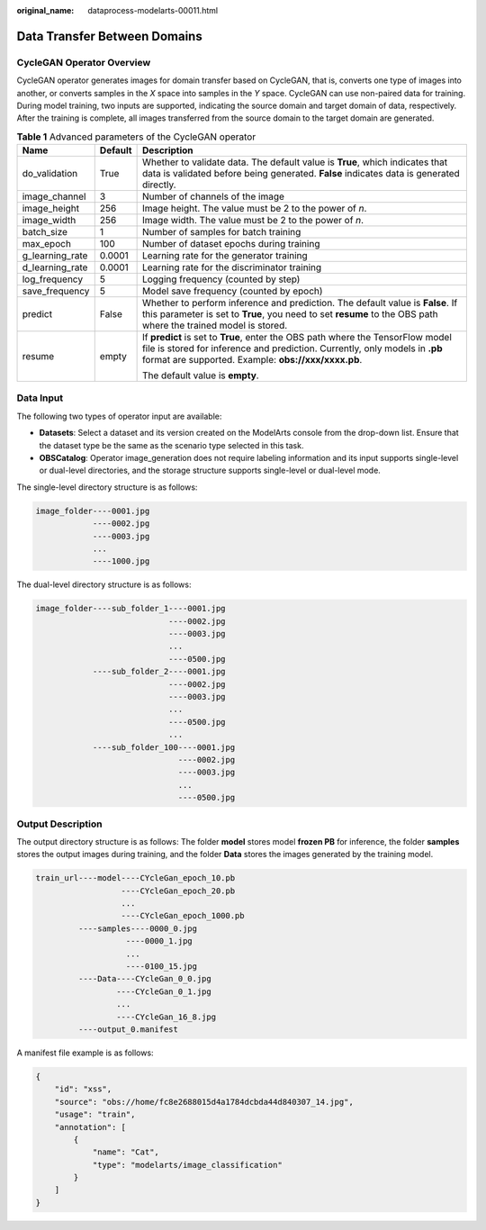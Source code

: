 :original_name: dataprocess-modelarts-00011.html

.. _dataprocess-modelarts-00011:

Data Transfer Between Domains
=============================

CycleGAN Operator Overview
--------------------------

CycleGAN operator generates images for domain transfer based on CycleGAN, that is, converts one type of images into another, or converts samples in the *X* space into samples in the *Y* space. CycleGAN can use non-paired data for training. During model training, two inputs are supported, indicating the source domain and target domain of data, respectively. After the training is complete, all images transferred from the source domain to the target domain are generated.

.. table:: **Table 1** Advanced parameters of the CycleGAN operator

   +-----------------------+-----------------------+-----------------------------------------------------------------------------------------------------------------------------------------------------------------------------------------------------------------------+
   | Name                  | Default               | Description                                                                                                                                                                                                           |
   +=======================+=======================+=======================================================================================================================================================================================================================+
   | do_validation         | True                  | Whether to validate data. The default value is **True**, which indicates that data is validated before being generated. **False** indicates data is generated directly.                                               |
   +-----------------------+-----------------------+-----------------------------------------------------------------------------------------------------------------------------------------------------------------------------------------------------------------------+
   | image_channel         | 3                     | Number of channels of the image                                                                                                                                                                                       |
   +-----------------------+-----------------------+-----------------------------------------------------------------------------------------------------------------------------------------------------------------------------------------------------------------------+
   | image_height          | 256                   | Image height. The value must be 2 to the power of *n*.                                                                                                                                                                |
   +-----------------------+-----------------------+-----------------------------------------------------------------------------------------------------------------------------------------------------------------------------------------------------------------------+
   | image_width           | 256                   | Image width. The value must be 2 to the power of *n*.                                                                                                                                                                 |
   +-----------------------+-----------------------+-----------------------------------------------------------------------------------------------------------------------------------------------------------------------------------------------------------------------+
   | batch_size            | 1                     | Number of samples for batch training                                                                                                                                                                                  |
   +-----------------------+-----------------------+-----------------------------------------------------------------------------------------------------------------------------------------------------------------------------------------------------------------------+
   | max_epoch             | 100                   | Number of dataset epochs during training                                                                                                                                                                              |
   +-----------------------+-----------------------+-----------------------------------------------------------------------------------------------------------------------------------------------------------------------------------------------------------------------+
   | g_learning_rate       | 0.0001                | Learning rate for the generator training                                                                                                                                                                              |
   +-----------------------+-----------------------+-----------------------------------------------------------------------------------------------------------------------------------------------------------------------------------------------------------------------+
   | d_learning_rate       | 0.0001                | Learning rate for the discriminator training                                                                                                                                                                          |
   +-----------------------+-----------------------+-----------------------------------------------------------------------------------------------------------------------------------------------------------------------------------------------------------------------+
   | log_frequency         | 5                     | Logging frequency (counted by step)                                                                                                                                                                                   |
   +-----------------------+-----------------------+-----------------------------------------------------------------------------------------------------------------------------------------------------------------------------------------------------------------------+
   | save_frequency        | 5                     | Model save frequency (counted by epoch)                                                                                                                                                                               |
   +-----------------------+-----------------------+-----------------------------------------------------------------------------------------------------------------------------------------------------------------------------------------------------------------------+
   | predict               | False                 | Whether to perform inference and prediction. The default value is **False**. If this parameter is set to **True**, you need to set **resume** to the OBS path where the trained model is stored.                      |
   +-----------------------+-----------------------+-----------------------------------------------------------------------------------------------------------------------------------------------------------------------------------------------------------------------+
   | resume                | empty                 | If **predict** is set to **True**, enter the OBS path where the TensorFlow model file is stored for inference and prediction. Currently, only models in **.pb** format are supported. Example: **obs://xxx/xxxx.pb**. |
   |                       |                       |                                                                                                                                                                                                                       |
   |                       |                       | The default value is **empty**.                                                                                                                                                                                       |
   +-----------------------+-----------------------+-----------------------------------------------------------------------------------------------------------------------------------------------------------------------------------------------------------------------+

Data Input
----------

The following two types of operator input are available:

-  **Datasets**: Select a dataset and its version created on the ModelArts console from the drop-down list. Ensure that the dataset type be the same as the scenario type selected in this task.
-  **OBSCatalog**: Operator image_generation does not require labeling information and its input supports single-level or dual-level directories, and the storage structure supports single-level or dual-level mode.

The single-level directory structure is as follows:

.. code-block::

   image_folder----0001.jpg
               ----0002.jpg
               ----0003.jpg
               ...
               ----1000.jpg

The dual-level directory structure is as follows:

.. code-block::

   image_folder----sub_folder_1----0001.jpg
                               ----0002.jpg
                               ----0003.jpg
                               ...
                               ----0500.jpg
               ----sub_folder_2----0001.jpg
                               ----0002.jpg
                               ----0003.jpg
                               ...
                               ----0500.jpg
                               ...
               ----sub_folder_100----0001.jpg
                                 ----0002.jpg
                                 ----0003.jpg
                                 ...
                                 ----0500.jpg

Output Description
------------------

The output directory structure is as follows: The folder **model** stores model **frozen PB** for inference, the folder **samples** stores the output images during training, and the folder **Data** stores the images generated by the training model.

.. code-block::

   train_url----model----CYcleGan_epoch_10.pb
                     ----CYcleGan_epoch_20.pb
                     ...
                     ----CYcleGan_epoch_1000.pb
            ----samples----0000_0.jpg
                      ----0000_1.jpg
                      ...
                      ----0100_15.jpg
            ----Data----CYcleGan_0_0.jpg
                    ----CYcleGan_0_1.jpg
                    ...
                    ----CYcleGan_16_8.jpg
            ----output_0.manifest

A manifest file example is as follows:

.. code-block::

   {
       "id": "xss",
       "source": "obs://home/fc8e2688015d4a1784dcbda44d840307_14.jpg",
       "usage": "train",
       "annotation": [
           {
               "name": "Cat",
               "type": "modelarts/image_classification"
           }
       ]
   }
